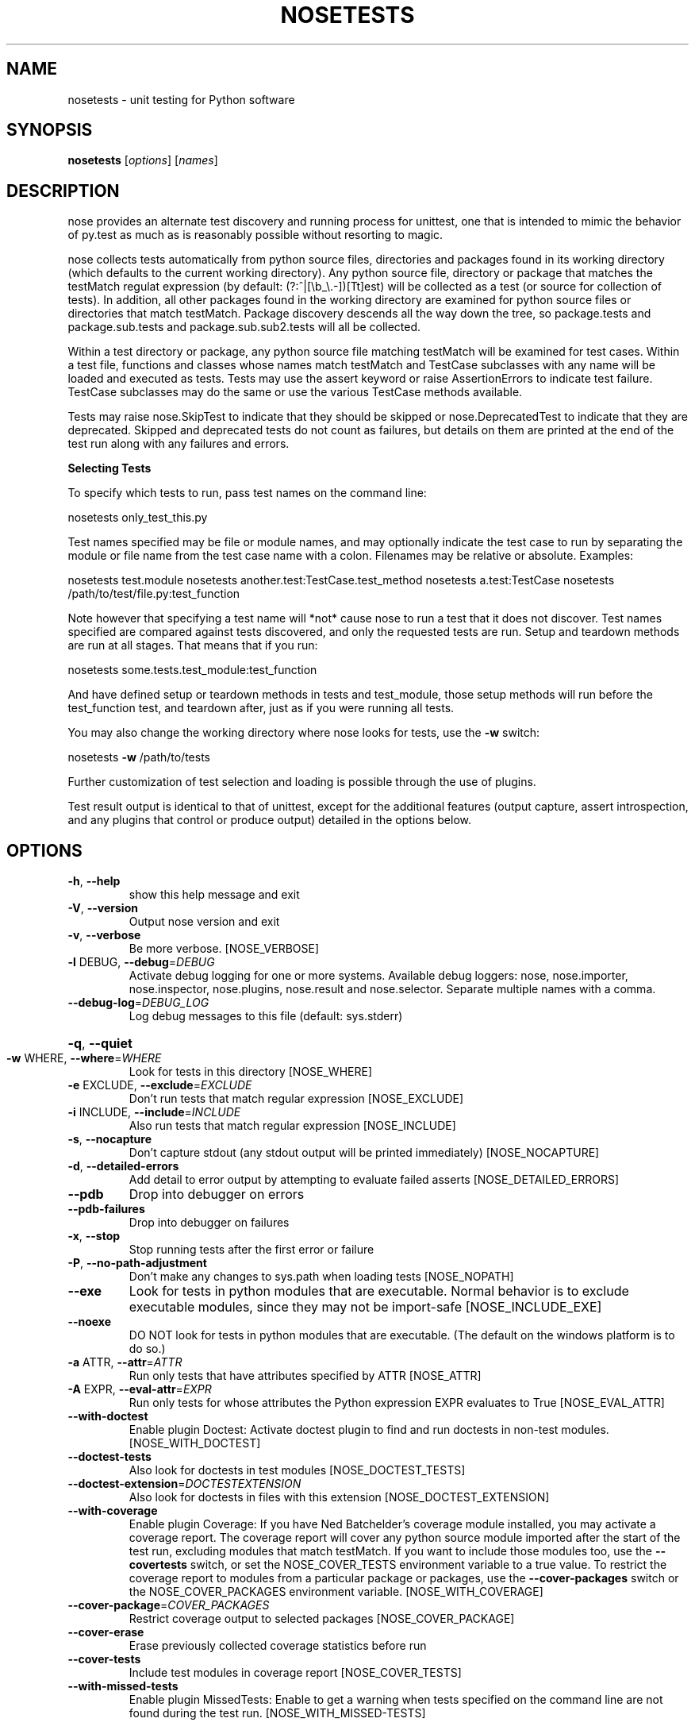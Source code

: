 .TH NOSETESTS "1" "October 2006" "nosetests version 0.9.0" "User Commands"
.SH NAME
nosetests \- unit testing for Python software
.SH SYNOPSIS
\fBnosetests\fP [\fIoptions\fP] [\fInames\fP]
.SH DESCRIPTION
nose provides an alternate test discovery and running process for
unittest, one that is intended to mimic the behavior of py.test as much as
is reasonably possible without resorting to magic.

nose collects tests automatically from python source files,
directories and packages found in its working directory (which
defaults to the current working directory). Any python source file,
directory or package that matches the testMatch regulat expression
(by default: (?:^|[\eb_\e.\-])[Tt]est) will be collected as a test (or
source for collection of tests). In addition, all other packages
found in the working directory are examined for python source files
or directories that match testMatch. Package discovery descends all
the way down the tree, so package.tests and package.sub.tests and
package.sub.sub2.tests will all be collected.

Within a test directory or package, any python source file matching
testMatch will be examined for test cases. Within a test file,
functions and classes whose names match testMatch and TestCase
subclasses with any name will be loaded and executed as tests. Tests
may use the assert keyword or raise AssertionErrors to indicate test
failure. TestCase subclasses may do the same or use the various
TestCase methods available.

Tests may raise nose.SkipTest to indicate that they should be
skipped or nose.DeprecatedTest to indicate that they are
deprecated. Skipped and deprecated tests do not count as failures,
but details on them are printed at the end of the test run along
with any failures and errors.

.B Selecting Tests

To specify which tests to run, pass test names on the command line:

nosetests only_test_this.py

Test names specified may be file or module names, and may optionally
indicate the test case to run by separating the module or file name
from the test case name with a colon. Filenames may be relative or
absolute. Examples:

nosetests test.module
nosetests another.test:TestCase.test_method
nosetests a.test:TestCase
nosetests /path/to/test/file.py:test_function

Note however that specifying a test name will *not* cause nose to run
a test that it does not discover. Test names specified are compared
against tests discovered, and only the requested tests are
run. Setup and teardown methods are run at all stages. That means
that if you run:

nosetests some.tests.test_module:test_function

And have defined setup or teardown methods in tests and test_module,
those setup methods will run before the test_function test, and
teardown after, just as if you were running all tests.

You may also change the working directory where nose looks for tests,
use the \fB\-w\fR switch:

nosetests \fB\-w\fR /path/to/tests

Further customization of test selection and loading is possible
through the use of plugins.

Test result output is identical to that of unittest, except for the
additional features (output capture, assert introspection, and any plugins
that control or produce output) detailed in the options below.
.SH OPTIONS
.TP
\fB\-h\fR, \fB\-\-help\fR
show this help message and exit
.TP
\fB\-V\fR, \fB\-\-version\fR
Output nose version and exit
.TP
\fB\-v\fR, \fB\-\-verbose\fR
Be more verbose. [NOSE_VERBOSE]
.TP
\fB\-l\fR DEBUG, \fB\-\-debug\fR=\fIDEBUG\fR
Activate debug logging for one or more systems.
Available debug loggers: nose, nose.importer,
nose.inspector, nose.plugins, nose.result and
nose.selector. Separate multiple names with a comma.
.TP
\fB\-\-debug\-log\fR=\fIDEBUG_LOG\fR
Log debug messages to this file (default: sys.stderr)
.HP
\fB\-q\fR, \fB\-\-quiet\fR
.TP
\fB\-w\fR WHERE, \fB\-\-where\fR=\fIWHERE\fR
Look for tests in this directory [NOSE_WHERE]
.TP
\fB\-e\fR EXCLUDE, \fB\-\-exclude\fR=\fIEXCLUDE\fR
Don't run tests that match regular expression
[NOSE_EXCLUDE]
.TP
\fB\-i\fR INCLUDE, \fB\-\-include\fR=\fIINCLUDE\fR
Also run tests that match regular expression
[NOSE_INCLUDE]
.TP
\fB\-s\fR, \fB\-\-nocapture\fR
Don't capture stdout (any stdout output will be
printed immediately) [NOSE_NOCAPTURE]
.TP
\fB\-d\fR, \fB\-\-detailed\-errors\fR
Add detail to error output by attempting to evaluate
failed asserts [NOSE_DETAILED_ERRORS]
.TP
\fB\-\-pdb\fR
Drop into debugger on errors
.TP
\fB\-\-pdb\-failures\fR
Drop into debugger on failures
.TP
\fB\-x\fR, \fB\-\-stop\fR
Stop running tests after the first error or failure
.TP
\fB\-P\fR, \fB\-\-no\-path\-adjustment\fR
Don't make any changes to sys.path when loading tests
[NOSE_NOPATH]
.TP
\fB\-\-exe\fR
Look for tests in python modules that are executable.
Normal behavior is to exclude executable modules,
since they may not be import\-safe [NOSE_INCLUDE_EXE]
.TP
\fB\-\-noexe\fR
DO NOT look for tests in python modules that are
executable. (The default on the windows platform is to
do so.)
.TP
\fB\-a\fR ATTR, \fB\-\-attr\fR=\fIATTR\fR
Run only tests that have attributes specified by ATTR
[NOSE_ATTR]
.TP
\fB\-A\fR EXPR, \fB\-\-eval\-attr\fR=\fIEXPR\fR
Run only tests for whose attributes the Python
expression EXPR evaluates to True [NOSE_EVAL_ATTR]
.TP
\fB\-\-with\-doctest\fR
Enable plugin Doctest:  Activate doctest plugin to
find and run doctests in non\-test modules.
[NOSE_WITH_DOCTEST]
.TP
\fB\-\-doctest\-tests\fR
Also look for doctests in test modules
[NOSE_DOCTEST_TESTS]
.TP
\fB\-\-doctest\-extension\fR=\fIDOCTESTEXTENSION\fR
Also look for doctests in files with this extension
[NOSE_DOCTEST_EXTENSION]
.TP
\fB\-\-with\-coverage\fR
Enable plugin Coverage:  If you have Ned Batchelder's
coverage module installed, you may activate a coverage
report. The coverage report will cover any python
source module imported after the start of the test
run, excluding modules that match testMatch. If you
want to include those modules too, use the \fB\-\-covertests\fR switch, or set the NOSE_COVER_TESTS environment
variable to a true value. To restrict the coverage
report to modules from a particular package or
packages, use the \fB\-\-cover\-packages\fR switch or the
NOSE_COVER_PACKAGES environment variable.
[NOSE_WITH_COVERAGE]
.TP
\fB\-\-cover\-package\fR=\fICOVER_PACKAGES\fR
Restrict coverage output to selected packages
[NOSE_COVER_PACKAGE]
.TP
\fB\-\-cover\-erase\fR
Erase previously collected coverage statistics before
run
.TP
\fB\-\-cover\-tests\fR
Include test modules in coverage report
[NOSE_COVER_TESTS]
.TP
\fB\-\-with\-missed\-tests\fR
Enable plugin MissedTests:  Enable to get a warning
when tests specified on the command line are not found
during the test run.  [NOSE_WITH_MISSED\-TESTS]
.SH AUTHOR
.B nose
is written by Jason Pellerin. This manpage was adapted from the output
of the
.B help2man(1)
program by Gustavo Noronha Silva for the Debian GNU/Linux system, but
may be used by others.
.SH COPYRIGHT
Copyright (C) 2005-2006 Jason Pellerin

This is free software.  You may redistribute copies of it under the
terms of the GNU Lesser General Public License
<http://www.gnu.org/licenses/lgpl.html>.  There is NO WARRANTY, to the
extent permitted by law.
.SH SEE ALSO
The project website is at
.B http://somethingaboutorange.com/mrl/projects/nose/
.

